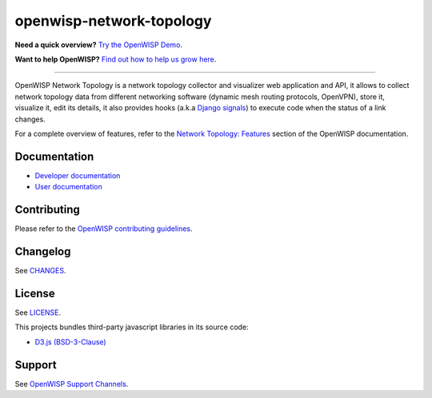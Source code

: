 openwisp-network-topology
=========================

.. image:: https://github.com/openwisp/openwisp-network-topology/workflows/OpenWISP%20Network%20Topology%20CI%20Build/badge.svg?branch=master
    :target: https://github.com/openwisp/openwisp-network-topology/actions?query=OpenWISP+Network+Topology+CI+Build
    :alt: CI build status

.. image:: https://coveralls.io/repos/github/openwisp/openwisp-network-topology/badge.svg
    :target: https://coveralls.io/github/openwisp/openwisp-network-topology
    :alt: Test Coverage

.. image:: https://img.shields.io/librariesio/github/openwisp/openwisp-network-topology
    :target: https://libraries.io/github/openwisp/openwisp-network-topology#repository_dependencies
    :alt: Dependency monitoring

.. image:: https://img.shields.io/gitter/room/nwjs/nw.js.svg
    :target: https://gitter.im/openwisp/general
    :alt: chat

.. image:: https://badge.fury.io/py/openwisp-network-topology.svg
    :target: http://badge.fury.io/py/openwisp-network-topology
    :alt: Pypi Version

.. image:: https://pepy.tech/badge/openwisp-network-topology
    :target: https://pepy.tech/project/openwisp-network-topology
    :alt: downloads

.. image:: https://img.shields.io/badge/code%20style-black-000000.svg
    :target: https://pypi.org/project/black/
    :alt: code style: black

.. image:: https://github.com/openwisp/openwisp-network-topology/raw/docs/docs/demo_network_topology.gif
    :alt: Features Highlights

**Need a quick overview?** `Try the OpenWISP Demo
<https://openwisp.org/demo.html>`_.

**Want to help OpenWISP?** `Find out how to help us grow here
<http://openwisp.io/docs/general/help-us.html>`_.

----

OpenWISP Network Topology is a network topology collector and visualizer
web application and API, it allows to collect network topology data from
different networking software (dynamic mesh routing protocols, OpenVPN),
store it, visualize it, edit its details, it also provides hooks (a.k.a
`Django signals <https://docs.djangoproject.com/en/3.1/topics/signals/>`_)
to execute code when the status of a link changes.

For a complete overview of features, refer to the `Network Topology:
Features
<https://openwisp.io/docs/dev/network-topology/user/intro.html>`_
section of the OpenWISP documentation.

Documentation
-------------

- `Developer documentation
  <https://openwisp.io/docs/dev/network-topology/developer/>`_
- `User documentation
  <https://openwisp.io/docs/dev/network-topology/>`_

Contributing
------------

Please refer to the `OpenWISP contributing guidelines
<http://openwisp.io/docs/developer/contributing.html>`_.

Changelog
---------

See `CHANGES
<https://github.com/openwisp/openwisp-network-topology/blob/master/CHANGES.rst>`_.

License
-------

See `LICENSE
<https://github.com/openwisp/openwisp-network-topology/blob/master/LICENSE>`_.

This projects bundles third-party javascript libraries in its source code:

- `D3.js (BSD-3-Clause) <https://d3js.org/>`_

Support
-------

See `OpenWISP Support Channels <http://openwisp.org/support.html>`_.
